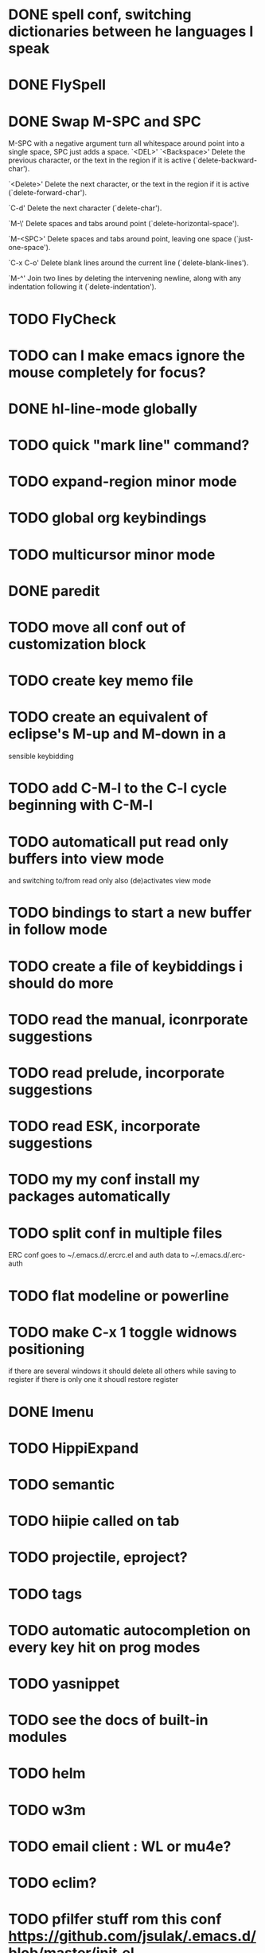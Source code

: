 * DONE spell conf, switching dictionaries between he languages I speak
* DONE FlySpell
* DONE Swap M-SPC and SPC
  M-SPC with a negative argument turn all whitespace around point into
  a single space, SPC just adds a space.
  `<DEL>'
`<Backspace>'
     Delete the previous character, or the text in the region if it is
     active (`delete-backward-char').

`<Delete>'
     Delete the next character, or the text in the region if it is
     active (`delete-forward-char').

`C-d'
     Delete the next character (`delete-char').

`M-\'
     Delete spaces and tabs around point (`delete-horizontal-space').

`M-<SPC>'
     Delete spaces and tabs around point, leaving one space
     (`just-one-space').

`C-x C-o'
     Delete blank lines around the current line (`delete-blank-lines').

`M-^'
     Join two lines by deleting the intervening newline, along with any
     indentation following it (`delete-indentation').
* TODO FlyCheck
* TODO can I make emacs ignore the mouse completely for focus?
* DONE hl-line-mode globally
* TODO quick "mark line" command?
* TODO expand-region minor mode
* TODO global org keybindings
* TODO multicursor minor mode
* DONE paredit
* TODO move all conf out of customization block
* TODO create key memo file
* TODO create an equivalent of eclipse's M-up and M-down in a
  sensible keybidding

* TODO add C-M-l to the C-l cycle beginning with C-M-l
* TODO automaticall put read only buffers into view mode
  and switching to/from read only also (de)activates view mode
* TODO bindings to start a new buffer in follow mode
* TODO create a file of keybiddings i should do more
* TODO read the manual, iconrporate suggestions
* TODO read prelude, incorporate suggestions
* TODO read ESK, incorporate suggestions
* TODO my my conf install my packages automatically
* TODO split conf in multiple files
  ERC conf goes to ~/.emacs.d/.ercrc.el and auth data to ~/.emacs.d/.erc-auth
* TODO flat modeline or powerline
* TODO make C-x 1 toggle widnows positioning
  if there are several windows it should delete all others while
  saving to register
  if there is only one it shoudl restore register
* DONE Imenu
* TODO HippiExpand
* TODO semantic
* TODO hiipie called on tab
* TODO projectile, eproject?
* TODO tags
* TODO automatic autocompletion on every key hit on prog modes
* TODO yasnippet
* TODO see the docs of built-in modules
* TODO helm
* TODO w3m
* TODO email client : WL or mu4e?
* TODO eclim?
* TODO pfilfer stuff rom this conf https://github.com/jsulak/.emacs.d/blob/master/init.el
* TODO eldoc!
* TODO maybe iedit? StudDlyCaps
* TODO Autotyping manual
* TODO Centralize tags files
* TODO markdown-mode
